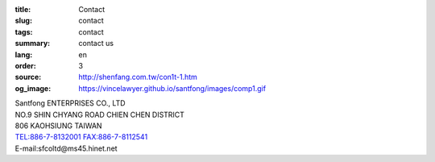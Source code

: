 :title: Contact
:slug: contact
:tags: contact
:summary: contact us
:lang: en
:order: 3
:source: http://shenfang.com.tw/con1t-1.htm
:og_image: https://vincelawyer.github.io/santfong/images/comp1.gif


| Santfong ENTERPRISES CO., LTD
| NO.9 SHIN CHYANG  ROAD CHIEN CHEN DISTRICT
| 806 KAOHSIUNG TAIWAN
| TEL:886-7-8132001 FAX:886-7-8112541
| E-mail:sfcoltd@ms45.hinet.net

